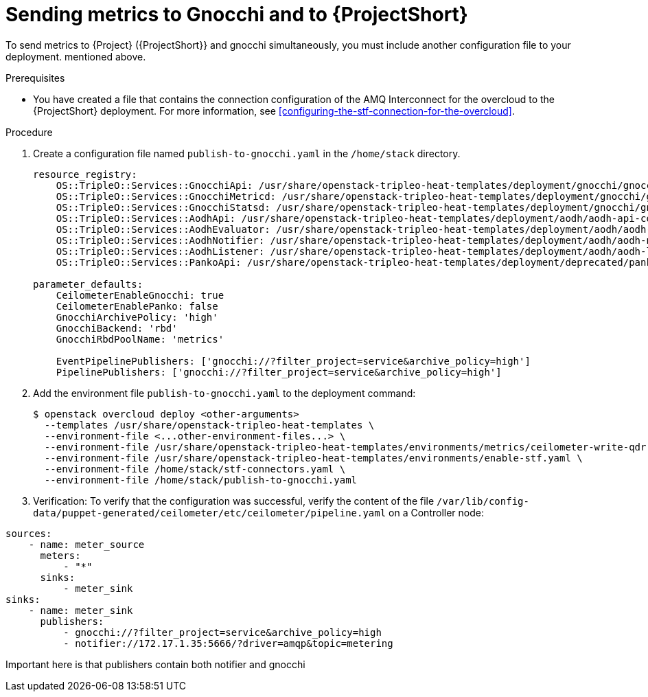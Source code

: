 = Sending metrics to Gnocchi and to {ProjectShort}

[role="_abstract"]

To send metrics to {Project} ({ProjectShort}} and gnocchi simultaneously, you must include another configuration file to your deployment. 
mentioned above.

.Prerequisites

* You have created a file that contains the connection configuration of the AMQ Interconnect for the overcloud to the {ProjectShort} deployment. For more information, see xref:configuring-the-stf-connection-for-the-overcloud[].

.Procedure

. Create a configuration file named `publish-to-gnocchi.yaml` in the
`/home/stack` directory.
+
[source,yaml]
----
resource_registry:
    OS::TripleO::Services::GnocchiApi: /usr/share/openstack-tripleo-heat-templates/deployment/gnocchi/gnocchi-api-container-puppet.yaml
    OS::TripleO::Services::GnocchiMetricd: /usr/share/openstack-tripleo-heat-templates/deployment/gnocchi/gnocchi-metricd-container-puppet.yaml
    OS::TripleO::Services::GnocchiStatsd: /usr/share/openstack-tripleo-heat-templates/deployment/gnocchi/gnocchi-statsd-container-puppet.yaml
    OS::TripleO::Services::AodhApi: /usr/share/openstack-tripleo-heat-templates/deployment/aodh/aodh-api-container-puppet.yaml
    OS::TripleO::Services::AodhEvaluator: /usr/share/openstack-tripleo-heat-templates/deployment/aodh/aodh-evaluator-container-puppet.yaml
    OS::TripleO::Services::AodhNotifier: /usr/share/openstack-tripleo-heat-templates/deployment/aodh/aodh-notifier-container-puppet.yaml
    OS::TripleO::Services::AodhListener: /usr/share/openstack-tripleo-heat-templates/deployment/aodh/aodh-listener-container-puppet.yaml
    OS::TripleO::Services::PankoApi: /usr/share/openstack-tripleo-heat-templates/deployment/deprecated/panko/panko-api-container-puppet.yaml

parameter_defaults:
    CeilometerEnableGnocchi: true
    CeilometerEnablePanko: false
    GnocchiArchivePolicy: 'high'
    GnocchiBackend: 'rbd'
    GnocchiRbdPoolName: 'metrics'

    EventPipelinePublishers: ['gnocchi://?filter_project=service&archive_policy=high']
    PipelinePublishers: ['gnocchi://?filter_project=service&archive_policy=high']
----

. Add the environment file `publish-to-gnocchi.yaml` to the deployment command:
+
[source,bash,options="nowrap",subs="+quotes"]
----
$ openstack overcloud deploy <other-arguments>
  --templates /usr/share/openstack-tripleo-heat-templates \
  --environment-file <...other-environment-files...> \
  --environment-file /usr/share/openstack-tripleo-heat-templates/environments/metrics/ceilometer-write-qdr.yaml \
  --environment-file /usr/share/openstack-tripleo-heat-templates/environments/enable-stf.yaml \
  --environment-file /home/stack/stf-connectors.yaml \
  --environment-file /home/stack/publish-to-gnocchi.yaml
----

. Verification: To verify that the configuration was successful, verify the content
of the file `/var/lib/config-data/puppet-generated/ceilometer/etc/ceilometer/pipeline.yaml` on a Controller
node:

[source,yaml]
----
sources:
    - name: meter_source
      meters:
          - "*"
      sinks:
          - meter_sink
sinks:
    - name: meter_sink
      publishers:
          - gnocchi://?filter_project=service&archive_policy=high
          - notifier://172.17.1.35:5666/?driver=amqp&topic=metering
----
Important here is that publishers contain both notifier and gnocchi
